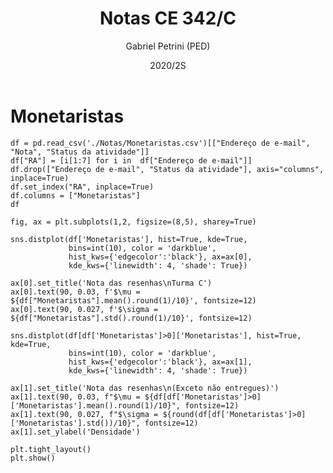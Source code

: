 #+OPTIONS: toc:nil
#+TITLE: Notas CE 342/C
#+AUTHOR: Gabriel Petrini (PED)
#+DATE: 2020/2S
#+PROPERTY: COLUMNS %RA %TAREFA(Tarefa) %NOTA(Nota)
#+EXCLUDE_TAGS: private noexport
#+PROPERTY: header-args:ipython  :session *Turma_C* :exports results results: output

* Configuração                                                     :noexport:

#+BEGIN_SRC ipython
import pandas as pd
import matplotlib.pyplot as plt
import seaborn as sns
#+END_SRC

#+RESULTS:
:results:
# Out [1]: 
:end:

* Monetaristas

#+BEGIN_SRC ipython output: table
df = pd.read_csv('./Notas/Monetaristas.csv')[["Endereço de e-mail", "Nota", "Status da atividade"]]
df["RA"] = [i[1:7] for i in  df["Endereço de e-mail"]]
df.drop(["Endereço de e-mail", "Status da atividade"], axis="columns", inplace=True)
df.set_index("RA", inplace=True)
df.columns = ["Monetaristas"]
df
#+END_SRC

#+RESULTS:
:results:
# Out [2]: 
# text/plain
:         Monetaristas
: RA                  
: 230645          50.0
: 213549          30.0
: 257748          50.0
: 232568          70.0
: 233566          30.0
: 215626           0.0
: 091108          50.0
: 234311          50.0
: 216397          30.0
: 197474          50.0
: 234982           0.0
: 235042           0.0
: 197724          50.0
: 217350          30.0
: 174154          30.0
: 237534          30.0
: 199967          70.0
: 237856          50.0
: 103034          50.0
: 172577          50.0
: 159866          50.0
: 221896          70.0
: 257876         100.0
: 242087           0.0
: 242328          50.0
: 147614           0.0
: 176104           0.0
: 205149         100.0
: 205151           0.0
: 244207          70.0
: 158425          50.0
: 257932         100.0
: 177964          70.0
: 245099          50.0
: 206806          50.0
: 225851          50.0

[[file:/tmp/ob-ipython-htmlHcT30A.html]]
:end:

#+BEGIN_SRC ipython
fig, ax = plt.subplots(1,2, figsize=(8,5), sharey=True)

sns.distplot(df['Monetaristas'], hist=True, kde=True, 
             bins=int(10), color = 'darkblue', 
             hist_kws={'edgecolor':'black'}, ax=ax[0],
             kde_kws={'linewidth': 4, 'shade': True})

ax[0].set_title('Nota das resenhas\nTurma C')
ax[0].text(90, 0.03, f'$\mu = ${df["Monetaristas"].mean().round(1)/10}', fontsize=12)
ax[0].text(90, 0.027, f'$\sigma = ${df["Monetaristas"].std().round(1)/10}', fontsize=12)

sns.distplot(df[df['Monetaristas']>0]['Monetaristas'], hist=True, kde=True, 
             bins=int(10), color = 'darkblue', 
             hist_kws={'edgecolor':'black'}, ax=ax[1],
             kde_kws={'linewidth': 4, 'shade': True})

ax[1].set_title('Nota das resenhas\n(Exceto não entregues)')
ax[1].text(90, 0.03, f"$\mu = ${df[df['Monetaristas']>0]['Monetaristas'].mean().round(1)/10}", fontsize=12)
ax[1].text(90, 0.027, f"$\sigma = ${round(df[df['Monetaristas']>0]['Monetaristas'].std())/10}", fontsize=12)
ax[1].set_ylabel('Densidade')

plt.tight_layout()
plt.show()
#+END_SRC

#+RESULTS:
:results:
# Out [17]: 
# output
/home/gpetrini/.local/lib/python3.8/site-packages/seaborn/distributions.py:2551: FutureWarning: `distplot` is a deprecated function and will be removed in a future version. Please adapt your code to use either `displot` (a figure-level function with similar flexibility) or `histplot` (an axes-level function for histograms).
  warnings.warn(msg, FutureWarning)
/home/gpetrini/.local/lib/python3.8/site-packages/seaborn/distributions.py:2551: FutureWarning: `distplot` is a deprecated function and will be removed in a future version. Please adapt your code to use either `displot` (a figure-level function with similar flexibility) or `histplot` (an axes-level function for histograms).
  warnings.warn(msg, FutureWarning)

# text/plain
: <Figure size 576x360 with 2 Axes>

# image/png
[[file:obipy-resources/8f0e11a6005cb70041688b819f26537d6c776922/08ba3cdf3bafa2b261d41af57b078c27e75669ef.png]]
:end:
